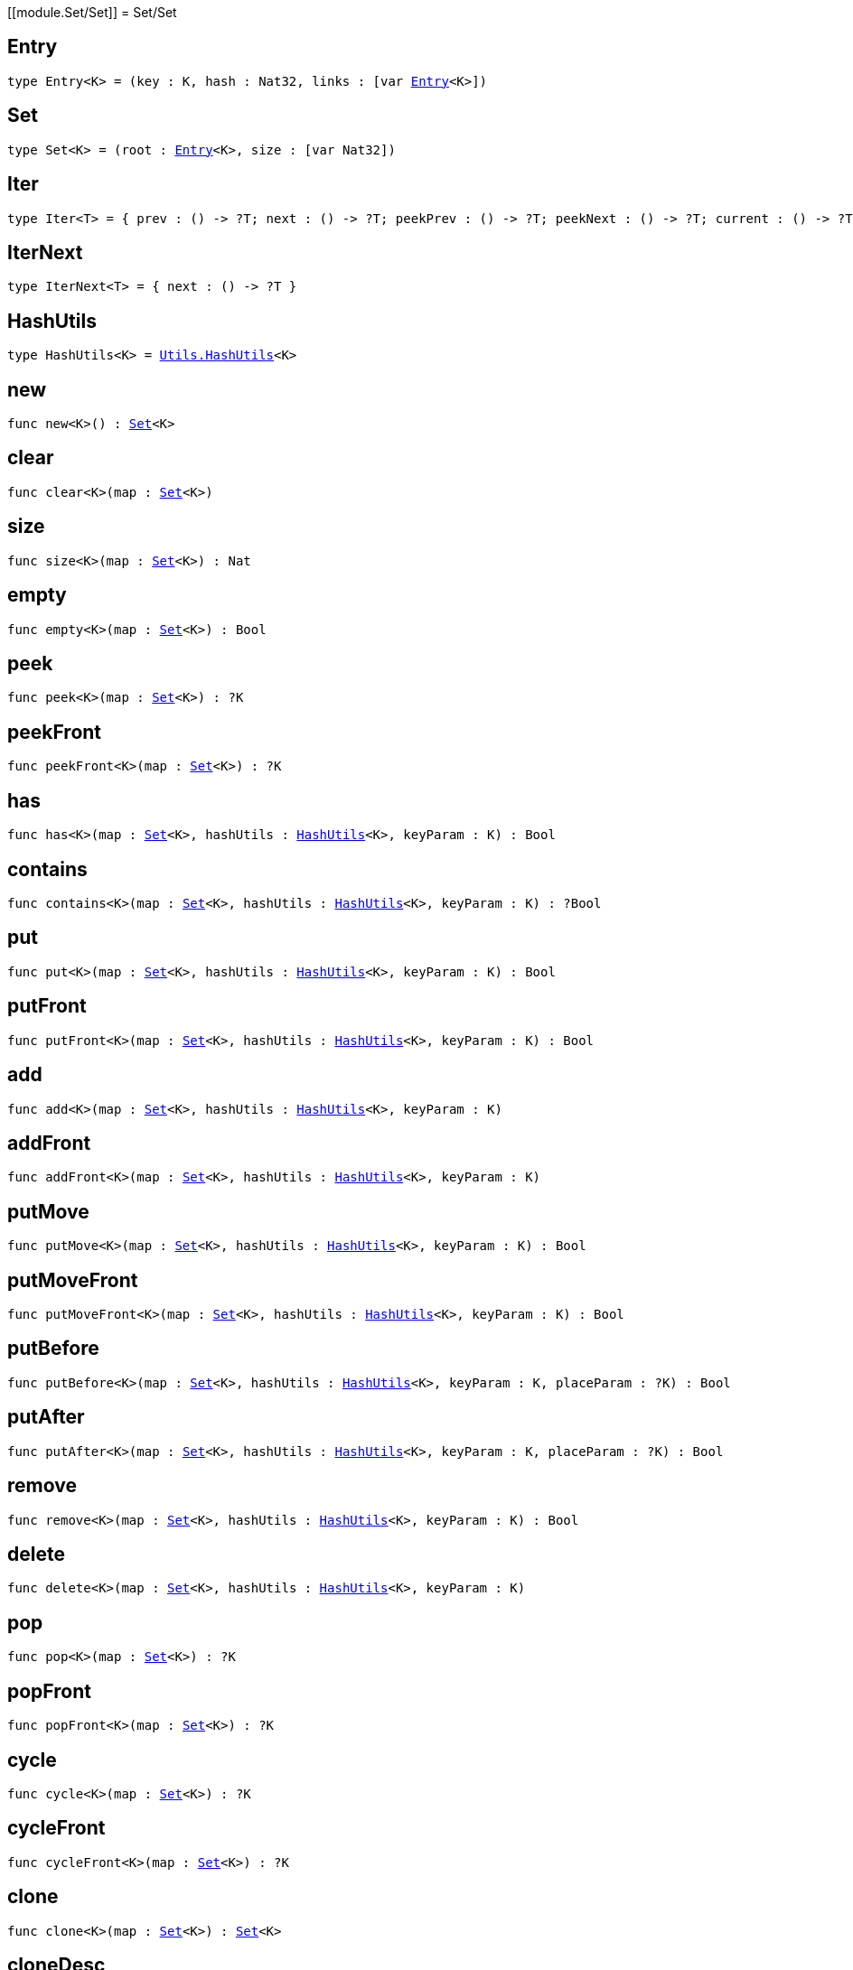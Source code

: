 [[module.Set/Set]]
= Set/Set

[[type.Entry]]
== Entry

[source.no-repl,motoko,subs=+macros]
----
type Entry<K> = (key : K, hash : Nat32, links : pass:[[]var xref:#type.Entry[Entry]<K>pass:[]])
----



[[type.Set]]
== Set

[source.no-repl,motoko,subs=+macros]
----
type Set<K> = (root : xref:#type.Entry[Entry]<K>, size : pass:[[]var Nat32pass:[]])
----



[[type.Iter]]
== Iter

[source.no-repl,motoko,subs=+macros]
----
type Iter<T> = { prev : () -> ?T; next : () -> ?T; peekPrev : () -> ?T; peekNext : () -> ?T; current : () -> ?T; started : () -> Bool; finished : () -> Bool; reset : () -> xref:#type.Iter[Iter]<T>; movePrev : () -> xref:#type.Iter[Iter]<T>; moveNext : () -> xref:#type.Iter[Iter]<T> }
----



[[type.IterNext]]
== IterNext

[source.no-repl,motoko,subs=+macros]
----
type IterNext<T> = { next : () -> ?T }
----



[[type.HashUtils]]
== HashUtils

[source.no-repl,motoko,subs=+macros]
----
type HashUtils<K> = xref:../utils.adoc#type.HashUtils[Utils.HashUtils]<K>
----



[[new]]
== new

[source.no-repl,motoko,subs=+macros]
----
func new<K>() : xref:#type.Set[Set]<K>
----



[[clear]]
== clear

[source.no-repl,motoko,subs=+macros]
----
func clear<K>(map : xref:#type.Set[Set]<K>)
----



[[size]]
== size

[source.no-repl,motoko,subs=+macros]
----
func size<K>(map : xref:#type.Set[Set]<K>) : Nat
----



[[empty]]
== empty

[source.no-repl,motoko,subs=+macros]
----
func empty<K>(map : xref:#type.Set[Set]<K>) : Bool
----



[[peek]]
== peek

[source.no-repl,motoko,subs=+macros]
----
func peek<K>(map : xref:#type.Set[Set]<K>) : ?K
----



[[peekFront]]
== peekFront

[source.no-repl,motoko,subs=+macros]
----
func peekFront<K>(map : xref:#type.Set[Set]<K>) : ?K
----



[[has]]
== has

[source.no-repl,motoko,subs=+macros]
----
func has<K>(map : xref:#type.Set[Set]<K>, hashUtils : xref:#type.HashUtils[HashUtils]<K>, keyParam : K) : Bool
----



[[contains]]
== contains

[source.no-repl,motoko,subs=+macros]
----
func contains<K>(map : xref:#type.Set[Set]<K>, hashUtils : xref:#type.HashUtils[HashUtils]<K>, keyParam : K) : ?Bool
----



[[put]]
== put

[source.no-repl,motoko,subs=+macros]
----
func put<K>(map : xref:#type.Set[Set]<K>, hashUtils : xref:#type.HashUtils[HashUtils]<K>, keyParam : K) : Bool
----



[[putFront]]
== putFront

[source.no-repl,motoko,subs=+macros]
----
func putFront<K>(map : xref:#type.Set[Set]<K>, hashUtils : xref:#type.HashUtils[HashUtils]<K>, keyParam : K) : Bool
----



[[add]]
== add

[source.no-repl,motoko,subs=+macros]
----
func add<K>(map : xref:#type.Set[Set]<K>, hashUtils : xref:#type.HashUtils[HashUtils]<K>, keyParam : K)
----



[[addFront]]
== addFront

[source.no-repl,motoko,subs=+macros]
----
func addFront<K>(map : xref:#type.Set[Set]<K>, hashUtils : xref:#type.HashUtils[HashUtils]<K>, keyParam : K)
----



[[putMove]]
== putMove

[source.no-repl,motoko,subs=+macros]
----
func putMove<K>(map : xref:#type.Set[Set]<K>, hashUtils : xref:#type.HashUtils[HashUtils]<K>, keyParam : K) : Bool
----



[[putMoveFront]]
== putMoveFront

[source.no-repl,motoko,subs=+macros]
----
func putMoveFront<K>(map : xref:#type.Set[Set]<K>, hashUtils : xref:#type.HashUtils[HashUtils]<K>, keyParam : K) : Bool
----



[[putBefore]]
== putBefore

[source.no-repl,motoko,subs=+macros]
----
func putBefore<K>(map : xref:#type.Set[Set]<K>, hashUtils : xref:#type.HashUtils[HashUtils]<K>, keyParam : K, placeParam : ?K) : Bool
----



[[putAfter]]
== putAfter

[source.no-repl,motoko,subs=+macros]
----
func putAfter<K>(map : xref:#type.Set[Set]<K>, hashUtils : xref:#type.HashUtils[HashUtils]<K>, keyParam : K, placeParam : ?K) : Bool
----



[[remove]]
== remove

[source.no-repl,motoko,subs=+macros]
----
func remove<K>(map : xref:#type.Set[Set]<K>, hashUtils : xref:#type.HashUtils[HashUtils]<K>, keyParam : K) : Bool
----



[[delete]]
== delete

[source.no-repl,motoko,subs=+macros]
----
func delete<K>(map : xref:#type.Set[Set]<K>, hashUtils : xref:#type.HashUtils[HashUtils]<K>, keyParam : K)
----



[[pop]]
== pop

[source.no-repl,motoko,subs=+macros]
----
func pop<K>(map : xref:#type.Set[Set]<K>) : ?K
----



[[popFront]]
== popFront

[source.no-repl,motoko,subs=+macros]
----
func popFront<K>(map : xref:#type.Set[Set]<K>) : ?K
----



[[cycle]]
== cycle

[source.no-repl,motoko,subs=+macros]
----
func cycle<K>(map : xref:#type.Set[Set]<K>) : ?K
----



[[cycleFront]]
== cycleFront

[source.no-repl,motoko,subs=+macros]
----
func cycleFront<K>(map : xref:#type.Set[Set]<K>) : ?K
----



[[clone]]
== clone

[source.no-repl,motoko,subs=+macros]
----
func clone<K>(map : xref:#type.Set[Set]<K>) : xref:#type.Set[Set]<K>
----



[[cloneDesc]]
== cloneDesc

[source.no-repl,motoko,subs=+macros]
----
func cloneDesc<K>(map : xref:#type.Set[Set]<K>) : xref:#type.Set[Set]<K>
----



[[filter]]
== filter

[source.no-repl,motoko,subs=+macros]
----
func filter<K>(map : xref:#type.Set[Set]<K>, hashUtils : xref:#type.HashUtils[HashUtils]<K>, acceptEntry : (K) -> Bool) : xref:#type.Set[Set]<K>
----



[[filterDesc]]
== filterDesc

[source.no-repl,motoko,subs=+macros]
----
func filterDesc<K>(map : xref:#type.Set[Set]<K>, hashUtils : xref:#type.HashUtils[HashUtils]<K>, acceptEntry : (K) -> Bool) : xref:#type.Set[Set]<K>
----



[[keys]]
== keys

[source.no-repl,motoko,subs=+macros]
----
func keys<K>(map : xref:#type.Set[Set]<K>) : xref:#type.Iter[Iter]<K>
----



[[keysDesc]]
== keysDesc

[source.no-repl,motoko,subs=+macros]
----
func keysDesc<K>(map : xref:#type.Set[Set]<K>) : xref:#type.Iter[Iter]<K>
----



[[keysFrom]]
== keysFrom

[source.no-repl,motoko,subs=+macros]
----
func keysFrom<K>(map : xref:#type.Set[Set]<K>, hashUtils : xref:#type.HashUtils[HashUtils]<K>, placeParam : ?K) : xref:#type.Iter[Iter]<K>
----



[[keysFromDesc]]
== keysFromDesc

[source.no-repl,motoko,subs=+macros]
----
func keysFromDesc<K>(map : xref:#type.Set[Set]<K>, hashUtils : xref:#type.HashUtils[HashUtils]<K>, placeParam : ?K) : xref:#type.Iter[Iter]<K>
----



[[find]]
== find

[source.no-repl,motoko,subs=+macros]
----
func find<K>(map : xref:#type.Set[Set]<K>, acceptEntry : (K) -> Bool) : ?K
----



[[findDesc]]
== findDesc

[source.no-repl,motoko,subs=+macros]
----
func findDesc<K>(map : xref:#type.Set[Set]<K>, acceptEntry : (K) -> Bool) : ?K
----



[[some]]
== some

[source.no-repl,motoko,subs=+macros]
----
func some<K>(map : xref:#type.Set[Set]<K>, acceptEntry : (K) -> Bool) : Bool
----



[[someDesc]]
== someDesc

[source.no-repl,motoko,subs=+macros]
----
func someDesc<K>(map : xref:#type.Set[Set]<K>, acceptEntry : (K) -> Bool) : Bool
----



[[every]]
== every

[source.no-repl,motoko,subs=+macros]
----
func every<K>(map : xref:#type.Set[Set]<K>, acceptEntry : (K) -> Bool) : Bool
----



[[everyDesc]]
== everyDesc

[source.no-repl,motoko,subs=+macros]
----
func everyDesc<K>(map : xref:#type.Set[Set]<K>, acceptEntry : (K) -> Bool) : Bool
----



[[forEach]]
== forEach

[source.no-repl,motoko,subs=+macros]
----
func forEach<K>(map : xref:#type.Set[Set]<K>, mapEntry : (K) -> ())
----



[[forEachDesc]]
== forEachDesc

[source.no-repl,motoko,subs=+macros]
----
func forEachDesc<K>(map : xref:#type.Set[Set]<K>, mapEntry : (K) -> ())
----



[[fromIter]]
== fromIter

[source.no-repl,motoko,subs=+macros]
----
func fromIter<K>(iter : xref:#type.IterNext[IterNext]<K>, hashUtils : xref:#type.HashUtils[HashUtils]<K>) : xref:#type.Set[Set]<K>
----



[[fromIterDesc]]
== fromIterDesc

[source.no-repl,motoko,subs=+macros]
----
func fromIterDesc<K>(iter : xref:#type.IterNext[IterNext]<K>, hashUtils : xref:#type.HashUtils[HashUtils]<K>) : xref:#type.Set[Set]<K>
----



[[fromIterMap]]
== fromIterMap

[source.no-repl,motoko,subs=+macros]
----
func fromIterMap<K, T>(iter : xref:#type.IterNext[IterNext]<T>, hashUtils : xref:#type.HashUtils[HashUtils]<K>, mapItem : (T) -> ?K) : xref:#type.Set[Set]<K>
----



[[fromIterMapDesc]]
== fromIterMapDesc

[source.no-repl,motoko,subs=+macros]
----
func fromIterMapDesc<K, T>(iter : xref:#type.IterNext[IterNext]<T>, hashUtils : xref:#type.HashUtils[HashUtils]<K>, mapItem : (T) -> ?K) : xref:#type.Set[Set]<K>
----



[[toArray]]
== toArray

[source.no-repl,motoko,subs=+macros]
----
func toArray<K>(map : xref:#type.Set[Set]<K>) : pass:[[]Kpass:[]]
----



[[toArrayDesc]]
== toArrayDesc

[source.no-repl,motoko,subs=+macros]
----
func toArrayDesc<K>(map : xref:#type.Set[Set]<K>) : pass:[[]Kpass:[]]
----



[[toArrayMap]]
== toArrayMap

[source.no-repl,motoko,subs=+macros]
----
func toArrayMap<K, T>(map : xref:#type.Set[Set]<K>, mapEntry : (K) -> ?T) : pass:[[]Tpass:[]]
----



[[toArrayMapDesc]]
== toArrayMapDesc

[source.no-repl,motoko,subs=+macros]
----
func toArrayMapDesc<K, T>(map : xref:#type.Set[Set]<K>, mapEntry : (K) -> ?T) : pass:[[]Tpass:[]]
----



